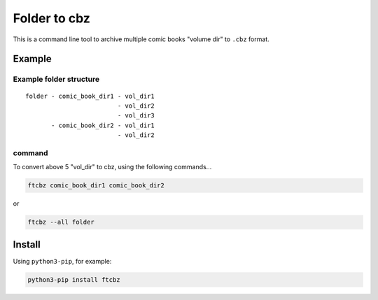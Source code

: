 Folder to cbz
################

This is a command line tool to archive multiple comic books "volume dir" to ``.cbz`` format.

Example
==============

Example folder structure
---------------------------

::

    folder - comic_book_dir1 - vol_dir1
                             - vol_dir2
                             - vol_dir3
           - comic_book_dir2 - vol_dir1
                             - vol_dir2

command
---------

To convert above 5 "vol_dir" to cbz, using the following commands...

.. code:: bash

    ftcbz comic_book_dir1 comic_book_dir2

or

.. code:: bash

    ftcbz --all folder

Install
=============

Using ``python3-pip``\ , for example:

.. code:: bash

    python3-pip install ftcbz
